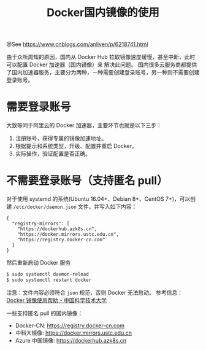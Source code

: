 #+TITLE: Docker国内镜像的使用

@See https://www.cnblogs.com/anliven/p/6218741.html

由于众所周知的原因，国内从 Docker Hub 拉取镜像速度缓慢，甚至中断，此时可以配置 Docker 加速器（国内镜像）来
解决此问题。
国内很多云服务商都提供了国内加速器服务，主要分为两种，一种需要创建登录账号，另一种则不需要创建登录账号。

* 需要登录账号
大致等同于阿里云的 Docker 加速器，主要环节也就是以下三步：
1. 注册账号，获得专属的镜像加速地址。
2. 根据提示和系统类型，升级、配置并重启 Docker。
3. 实际操作，验证配置是否正确。

* 不需要登录账号（支持匿名 pull）
对于使用 systemd 的系统(Ubuntu 16.04+、Debian 8+、CentOS 7+)，可以创建
=/etc/docker/daemon.json= 文件，并写入如下内容：
#+BEGIN_EXAMPLE
{
  "registry-mirrors": [
    "https://dockerhub.azk8s.cn",
    "https://docker.mirrors.ustc.edu.cn",
    "https://registry.docker-cn.com"
  ]
}
#+END_EXAMPLE

然后重新启动 Docker 服务
#+BEGIN_SRC sh
$ sudo systemctl daemon-reload
$ sudo systemctl restart docker
#+END_SRC
注意：文件内容必须符合 =json= 规范，否则 Docker 无法启动。
参考信息： [[https://lug.ustc.edu.cn/wiki/mirrors/help/docker][Docker 镜像使用帮助 - 中国科学技术大学]]

一些支持匿名 pull 的国内镜像：
 - Docker-CN: https://registry.docker-cn.com
 - 中科大镜像: https://docker.mirrors.ustc.edu.cn
 - Azure 中国镜像: https://dockerhub.azk8s.cn

